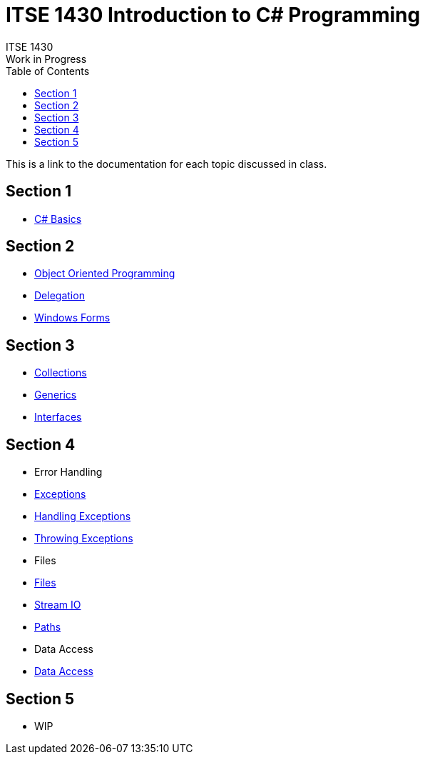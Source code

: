 # ITSE 1430 Introduction to C# Programming
ITSE 1430
Work in Progress
:toc:

This is a link to the documentation for each topic discussed in class.

##  Section 1

- link:sections/basics/readme.md[C# Basics]

## Section 2

- link:oop/readme.md[Object Oriented Programming]
- link:delegation/readme.md[Delegation]
- link:winforms/readme.adoc[Windows Forms]

## Section 3

- link:collections/readme.md[Collections]
- link:generics/readme.adoc[Generics]
- link:interfaces/interfaces.adoc[Interfaces]
  
## Section 4

- Error Handling
  - link:error-handling/exceptions.adoc[Exceptions]
  - link:error-handling/handling-exceptions.adoc[Handling Exceptions]
  - link:error-handling/throwing-exceptions.adoc[Throwing Exceptions]
- Files  
  - link:io/files.adoc[Files]
  - link:io/stream-io.adoc[Stream IO]
  - link:io/paths.adoc[Paths]
- Data Access
  - link:data-access/readme.adoc[Data Access]

## Section 5

- WIP